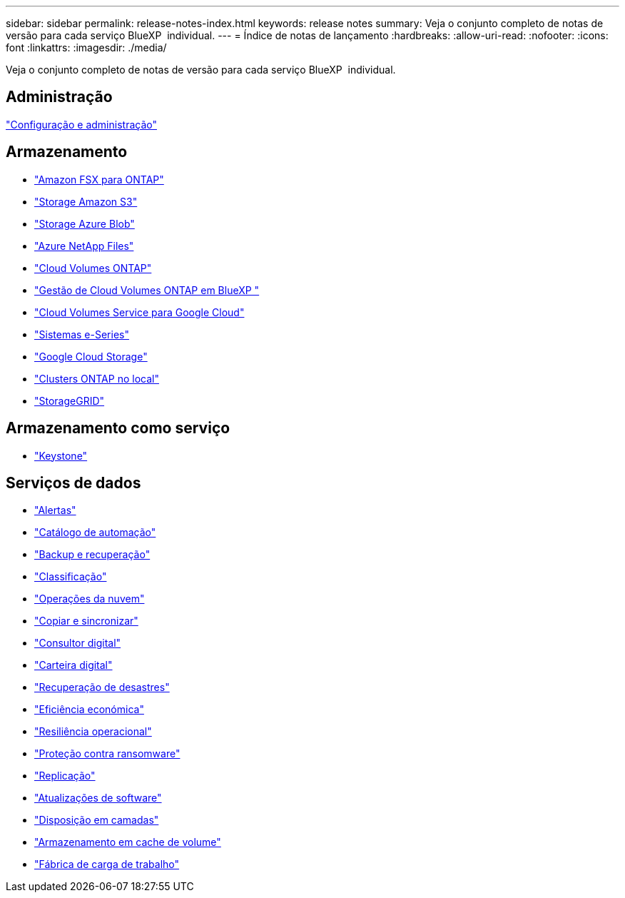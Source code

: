 ---
sidebar: sidebar 
permalink: release-notes-index.html 
keywords: release notes 
summary: Veja o conjunto completo de notas de versão para cada serviço BlueXP  individual. 
---
= Índice de notas de lançamento
:hardbreaks:
:allow-uri-read: 
:nofooter: 
:icons: font
:linkattrs: 
:imagesdir: ./media/


[role="lead"]
Veja o conjunto completo de notas de versão para cada serviço BlueXP  individual.



== Administração

https://docs.netapp.com/us-en/bluexp-setup-admin/whats-new.html["Configuração e administração"^]



== Armazenamento

* https://docs.netapp.com/us-en/bluexp-fsx-ontap/whats-new.html["Amazon FSX para ONTAP"^]
* https://docs.netapp.com/us-en/bluexp-s3-storage/whats-new.html["Storage Amazon S3"^]
* https://docs.netapp.com/us-en/bluexp-blob-storage/index.html["Storage Azure Blob"^]
* https://docs.netapp.com/us-en/bluexp-azure-netapp-files/whats-new.html["Azure NetApp Files"^]
* https://docs.netapp.com/us-en/cloud-volumes-ontap-relnotes/index.html["Cloud Volumes ONTAP"^]
* https://docs.netapp.com/us-en/bluexp-cloud-volumes-ontap/whats-new.html["Gestão de Cloud Volumes ONTAP em BlueXP "^]
* https://docs.netapp.com/us-en/bluexp-cloud-volumes-service-gcp/whats-new.html["Cloud Volumes Service para Google Cloud"^]
* https://docs.netapp.com/us-en/bluexp-e-series/whats-new.html["Sistemas e-Series"^]
* https://docs.netapp.com/us-en/bluexp-google-cloud-storage/whats-new.html["Google Cloud Storage"^]
* https://docs.netapp.com/us-en/bluexp-ontap-onprem/whats-new.html["Clusters ONTAP no local"^]
* https://docs.netapp.com/us-en/bluexp-storagegrid/whats-new.html["StorageGRID"^]




== Armazenamento como serviço

* https://docs.netapp.com/us-en/keystone-staas/whats-new.html["Keystone"^]




== Serviços de dados

* https://docs.netapp.com/us-en/bluexp-alerts/whats-new.html["Alertas"^]
* https://docs.netapp.com/us-en/netapp-automation/about/whats-new.html["Catálogo de automação"^]
* https://docs.netapp.com/us-en/bluexp-backup-recovery/whats-new.html["Backup e recuperação"^]
* https://docs.netapp.com/us-en/bluexp-classification/whats-new.html["Classificação"^]
* https://docs.netapp.com/us-en/bluexp-cloud-ops/whats-new.html["Operações da nuvem"^]
* https://docs.netapp.com/us-en/bluexp-copy-sync/whats-new.html["Copiar e sincronizar"^]
* https://docs.netapp.com/us-en/active-iq/reference_new_activeiq.html["Consultor digital"^]
* https://docs.netapp.com/us-en/bluexp-digital-wallet/index.html["Carteira digital"^]
* https://docs.netapp.com/us-en/bluexp-disaster-recovery/release-notes/dr-whats-new.html["Recuperação de desastres"^]
* https://docs.netapp.com/us-en/bluexp-economic-efficiency/release-notes/whats-new.html["Eficiência económica"^]
* https://docs.netapp.com/us-en/bluexp-operational-resiliency/release-notes/whats-new.html["Resiliência operacional"^]
* https://docs.netapp.com/us-en/bluexp-ransomware-protection/whats-new.html["Proteção contra ransomware"^]
* https://docs.netapp.com/us-en/bluexp-replication/whats-new.html["Replicação"^]
* https://docs.netapp.com/us-en/bluexp-software-updates/release-notes/whats-new.html["Atualizações de software"^]
* https://docs.netapp.com/us-en/bluexp-tiering/whats-new.html["Disposição em camadas"^]
* https://docs.netapp.com/us-en/bluexp-volume-caching/release-notes/cache-whats-new.html["Armazenamento em cache de volume"^]
* https://docs.netapp.com/us-en/workload-relnotes/whats-new.html["Fábrica de carga de trabalho"^]

